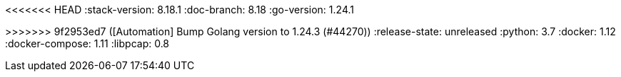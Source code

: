 <<<<<<< HEAD
:stack-version: 8.18.1
:doc-branch: 8.18
:go-version: 1.24.1
=======
:stack-version: 9.1.0
:doc-branch: main
:go-version: 1.24.3
>>>>>>> 9f2953ed7 ([Automation] Bump Golang version to 1.24.3 (#44270))
:release-state: unreleased
:python: 3.7
:docker: 1.12
:docker-compose: 1.11
:libpcap: 0.8
